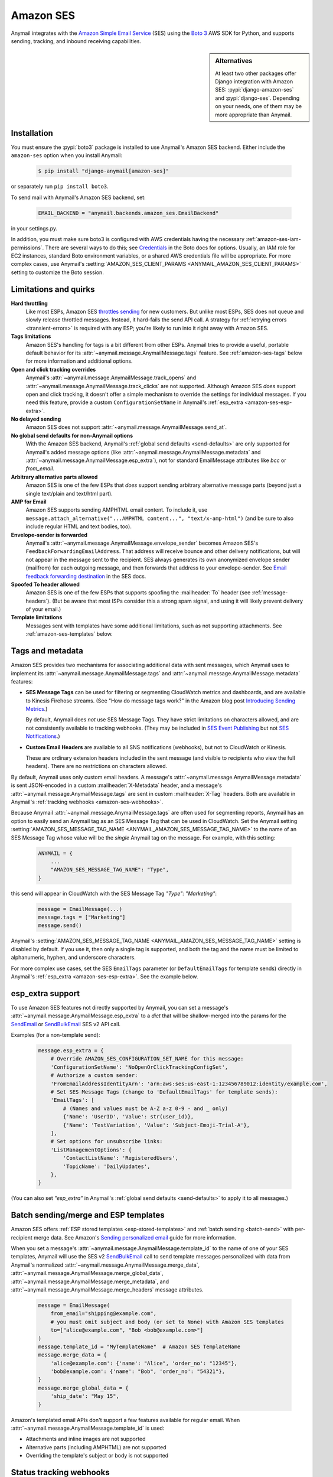 .. _amazon-ses-backend:

Amazon SES
==========

Anymail integrates with the `Amazon Simple Email Service`_ (SES) using the `Boto 3`_
AWS SDK for Python, and supports sending, tracking, and inbound receiving capabilities.

.. versionchanged:: 11.0

    Anymail supports only the newer Amazon SES v2 API. (Anymail 10.x supported both
    SES v1 and v2, and used v2 by default. Anymail 9.x and earlier used SES v1.)
    See :ref:`amazon-ses-v2` below if you are upgrading from an earlier Anymail version.


.. sidebar:: Alternatives

    At least two other packages offer Django integration with
    Amazon SES: :pypi:`django-amazon-ses` and :pypi:`django-ses`.
    Depending on your needs, one of them may be more appropriate than Anymail.


.. _Amazon Simple Email Service: https://aws.amazon.com/ses/
.. _Boto 3: https://boto3.readthedocs.io/en/stable/


Installation
------------

You must ensure the :pypi:`boto3` package is installed to use Anymail's Amazon SES
backend. Either include the ``amazon-ses`` option when you install Anymail:

    .. code-block:: console

        $ pip install "django-anymail[amazon-ses]"

or separately run ``pip install boto3``.

.. versionchanged:: 10.0

    In earlier releases, the "extra name" could use an underscore
    (``django-anymail[amazon_ses]``). That now causes pip to warn
    that "django-anymail does not provide the extra 'amazon_ses',"
    and may result in a broken installation that is missing boto3.

To send mail with Anymail's Amazon SES backend, set:

  .. code-block:: python

      EMAIL_BACKEND = "anymail.backends.amazon_ses.EmailBackend"

in your settings.py.

In addition, you must make sure boto3 is configured with AWS credentials having the
necessary :ref:`amazon-ses-iam-permissions`.
There are several ways to do this; see `Credentials`_ in the Boto docs for options.
Usually, an IAM role for EC2 instances, standard Boto environment variables,
or a shared AWS credentials file will be appropriate. For more complex cases,
use Anymail's :setting:`AMAZON_SES_CLIENT_PARAMS <ANYMAIL_AMAZON_SES_CLIENT_PARAMS>`
setting to customize the Boto session.


.. _Credentials: https://boto3.readthedocs.io/en/stable/guide/configuration.html#configuring-credentials


.. _amazon-ses-quirks:

Limitations and quirks
----------------------

.. versionchanged:: 11.0

    Anymail's :attr:`~anymail.message.AnymailMessage.merge_metadata`
    is now supported.

**Hard throttling**
  Like most ESPs, Amazon SES `throttles sending`_ for new customers. But unlike
  most ESPs, SES does not queue and slowly release throttled messages. Instead, it
  hard-fails the send API call. A strategy for :ref:`retrying errors <transient-errors>`
  is required with any ESP; you're likely to run into it right away with Amazon SES.

**Tags limitations**
  Amazon SES's handling for tags is a bit different from other ESPs.
  Anymail tries to provide a useful, portable default behavior for its
  :attr:`~anymail.message.AnymailMessage.tags` feature. See :ref:`amazon-ses-tags`
  below for more information and additional options.

**Open and click tracking overrides**
  Anymail's :attr:`~anymail.message.AnymailMessage.track_opens` and
  :attr:`~anymail.message.AnymailMessage.track_clicks` are not supported.
  Although Amazon SES *does* support open and click tracking, it doesn't offer
  a simple mechanism to override the settings for individual messages. If you
  need this feature, provide a custom ``ConfigurationSetName`` in Anymail's
  :ref:`esp_extra <amazon-ses-esp-extra>`.

**No delayed sending**
  Amazon SES does not support :attr:`~anymail.message.AnymailMessage.send_at`.

**No global send defaults for non-Anymail options**
  With the Amazon SES backend, Anymail's :ref:`global send defaults <send-defaults>`
  are only supported for Anymail's added message options (like
  :attr:`~anymail.message.AnymailMessage.metadata` and
  :attr:`~anymail.message.AnymailMessage.esp_extra`), not for standard EmailMessage
  attributes like `bcc` or `from_email`.

**Arbitrary alternative parts allowed**
  Amazon SES is one of the few ESPs that *does* support sending arbitrary alternative
  message parts (beyond just a single text/plain and text/html part).

**AMP for Email**
  Amazon SES supports sending AMPHTML email content. To include it, use
  ``message.attach_alternative("...AMPHTML content...", "text/x-amp-html")``
  (and be sure to also include regular HTML and text bodies, too).

**Envelope-sender is forwarded**
  Anymail's :attr:`~anymail.message.AnymailMessage.envelope_sender` becomes
  Amazon SES's ``FeedbackForwardingEmailAddress``. That address will receive bounce and other
  delivery notifications, but will not appear in the message sent to the recipient.
  SES always generates its own anonymized envelope sender (mailfrom) for each outgoing
  message, and then forwards that address to your envelope-sender. See
  `Email feedback forwarding destination`_ in the SES docs.

**Spoofed To header allowed**
  Amazon SES is one of the few ESPs that supports spoofing the :mailheader:`To` header
  (see :ref:`message-headers`). (But be aware that most ISPs consider this a strong spam
  signal, and using it will likely prevent delivery of your email.)

**Template limitations**
  Messages sent with templates have some additional limitations, such as not
  supporting attachments. See :ref:`amazon-ses-templates` below.


.. _throttles sending:
   https://docs.aws.amazon.com/ses/latest/DeveloperGuide/manage-sending-limits.html

.. _Email feedback forwarding destination:
   https://docs.aws.amazon.com/ses/latest/dg/monitor-sending-activity-using-notifications-email.html#monitor-sending-activity-using-notifications-email-destination


.. _amazon-ses-tags:

Tags and metadata
-----------------

Amazon SES provides two mechanisms for associating additional data with sent messages,
which Anymail uses to implement its :attr:`~anymail.message.AnymailMessage.tags`
and :attr:`~anymail.message.AnymailMessage.metadata` features:

* **SES Message Tags** can be used for filtering or segmenting CloudWatch metrics and
  dashboards, and are available to Kinesis Firehose streams. (See "How do message
  tags work?" in the Amazon blog post `Introducing Sending Metrics`_.)

  By default, Anymail does *not* use SES Message Tags. They have strict limitations
  on characters allowed, and are not consistently available to tracking webhooks.
  (They may be included in `SES Event Publishing`_ but not `SES Notifications`_.)

* **Custom Email Headers** are available to all SNS notifications (webhooks), but
  not to CloudWatch or Kinesis.

  These are ordinary extension headers included in the sent message (and visible to
  recipients who view the full headers). There are no restrictions on characters allowed.

By default, Anymail uses only custom email headers. A message's
:attr:`~anymail.message.AnymailMessage.metadata` is sent JSON-encoded in a custom
:mailheader:`X-Metadata` header, and a message's :attr:`~anymail.message.AnymailMessage.tags`
are sent in custom :mailheader:`X-Tag` headers. Both are available in Anymail's
:ref:`tracking webhooks <amazon-ses-webhooks>`.

Because Anymail :attr:`~anymail.message.AnymailMessage.tags` are often used for
segmenting reports, Anymail has an option to easily send an Anymail tag
as an SES Message Tag that can be used in CloudWatch. Set the Anymail setting
:setting:`AMAZON_SES_MESSAGE_TAG_NAME <ANYMAIL_AMAZON_SES_MESSAGE_TAG_NAME>`
to the name of an SES Message Tag whose value will be the *single* Anymail tag
on the message. For example, with this setting:

  .. code-block:: python

      ANYMAIL = {
          ...
          "AMAZON_SES_MESSAGE_TAG_NAME": "Type",
      }

this send will appear in CloudWatch with the SES Message Tag `"Type": "Marketing"`:

  .. code-block:: python

      message = EmailMessage(...)
      message.tags = ["Marketing"]
      message.send()

Anymail's :setting:`AMAZON_SES_MESSAGE_TAG_NAME <ANYMAIL_AMAZON_SES_MESSAGE_TAG_NAME>`
setting is disabled by default. If you use it, then only a single tag is supported,
and both the tag and the name must be limited to alphanumeric, hyphen, and underscore
characters.

For more complex use cases, set the SES ``EmailTags`` parameter (or ``DefaultEmailTags``
for template sends) directly in Anymail's :ref:`esp_extra <amazon-ses-esp-extra>`. See
the example below.

.. _Introducing Sending Metrics:
    https://aws.amazon.com/blogs/ses/introducing-sending-metrics/
.. _SES Event Publishing:
    https://docs.aws.amazon.com/ses/latest/DeveloperGuide/monitor-using-event-publishing.html
.. _SES Notifications:
    https://docs.aws.amazon.com/ses/latest/DeveloperGuide/monitor-sending-using-notifications.html


.. _amazon-ses-esp-extra:

esp_extra support
-----------------

To use Amazon SES features not directly supported by Anymail, you can
set a message's :attr:`~anymail.message.AnymailMessage.esp_extra` to
a `dict` that will be shallow-merged into the params for the `SendEmail`_
or `SendBulkEmail`_ SES v2 API call.

Examples (for a non-template send):

    .. code-block:: python

        message.esp_extra = {
            # Override AMAZON_SES_CONFIGURATION_SET_NAME for this message:
            'ConfigurationSetName': 'NoOpenOrClickTrackingConfigSet',
            # Authorize a custom sender:
            'FromEmailAddressIdentityArn': 'arn:aws:ses:us-east-1:123456789012:identity/example.com',
            # Set SES Message Tags (change to 'DefaultEmailTags' for template sends):
            'EmailTags': [
                # (Names and values must be A-Z a-z 0-9 - and _ only)
                {'Name': 'UserID', 'Value': str(user_id)},
                {'Name': 'TestVariation', 'Value': 'Subject-Emoji-Trial-A'},
            ],
            # Set options for unsubscribe links:
            'ListManagementOptions': {
                'ContactListName': 'RegisteredUsers',
                'TopicName': 'DailyUpdates',
            },
        }


(You can also set `"esp_extra"` in Anymail's :ref:`global send defaults <send-defaults>`
to apply it to all messages.)

.. _SendEmail:
    https://docs.aws.amazon.com/ses/latest/APIReference-V2/API_SendEmail.html
.. _SendBulkEmail:
    https://docs.aws.amazon.com/ses/latest/APIReference-V2/API_SendBulkEmail.html


.. _amazon-ses-templates:

Batch sending/merge and ESP templates
-------------------------------------

Amazon SES offers :ref:`ESP stored templates <esp-stored-templates>`
and :ref:`batch sending <batch-send>` with per-recipient merge data.
See Amazon's `Sending personalized email`_ guide for more information.

When you set a message's :attr:`~anymail.message.AnymailMessage.template_id`
to the name of one of your SES templates, Anymail will use the SES v2 `SendBulkEmail`_
call to send template messages personalized with data
from Anymail's normalized :attr:`~anymail.message.AnymailMessage.merge_data`,
:attr:`~anymail.message.AnymailMessage.merge_global_data`,
:attr:`~anymail.message.AnymailMessage.merge_metadata`, and
:attr:`~anymail.message.AnymailMessage.merge_headers` message attributes.

  .. code-block:: python

      message = EmailMessage(
          from_email="shipping@example.com",
          # you must omit subject and body (or set to None) with Amazon SES templates
          to=["alice@example.com", "Bob <bob@example.com>"]
      )
      message.template_id = "MyTemplateName"  # Amazon SES TemplateName
      message.merge_data = {
          'alice@example.com': {'name': "Alice", 'order_no': "12345"},
          'bob@example.com': {'name': "Bob", 'order_no': "54321"},
      }
      message.merge_global_data = {
          'ship_date': "May 15",
      }

Amazon's templated email APIs don't support a few features available for regular email.
When :attr:`~anymail.message.AnymailMessage.template_id` is used:

* Attachments and inline images are not supported
* Alternative parts (including AMPHTML) are not supported
* Overriding the template's subject or body is not supported

.. versionchanged:: 11.0

    Extra headers, :attr:`~anymail.message.AnymailMessage.metadata`,
    :attr:`~anymail.message.AnymailMessage.merge_metadata`, and
    :attr:`~anymail.message.AnymailMessage.tags` are now fully supported
    when using :attr:`~anymail.message.AnymailMessage.template_id`.
    (This requires :pypi:`boto3` v1.34.98 or later, which enables the
    ReplacementHeaders parameter for SendBulkEmail.)

.. _Sending personalized email:
   https://docs.aws.amazon.com/ses/latest/DeveloperGuide/send-personalized-email-api.html


.. _amazon-ses-webhooks:

Status tracking webhooks
------------------------

Anymail can provide normalized :ref:`status tracking <event-tracking>` notifications
for messages sent through Amazon SES. SES offers two (confusingly) similar kinds of
tracking, and Anymail supports both:

* `SES Notifications`_ include delivered, bounced, and complained (spam) Anymail
  :attr:`~anymail.signals.AnymailTrackingEvent.event_type`\s. (Enabling these
  notifications may allow you to disable SES "email feedback forwarding.")

* `SES Event Publishing`_ also includes delivered, bounced and complained events,
  as well as sent, rejected, opened, clicked, and (template rendering) failed.

Both types of tracking events are delivered to Anymail's webhook URL through
Amazon Simple Notification Service (SNS) subscriptions.

Amazon's naming here can be really confusing. We'll try to be clear about "SES Notifications"
vs. "SES Event Publishing" as the two different kinds of SES tracking events.
And then distinguish all of that from "SNS"---the publish/subscribe service
used to notify Anymail's tracking webhooks about *both* kinds of SES tracking event.

To use Anymail's status tracking webhooks with Amazon SES:

1. First, :ref:`configure Anymail webhooks <webhooks-configuration>` and deploy your
   Django project. (Deploying allows Anymail to confirm the SNS subscription for you
   in step 3.)

Then in Amazon's **Simple Notification Service** console:

2. `Create an SNS Topic`_ to receive Amazon SES tracking events.
   The exact topic name is up to you; choose something meaningful like *SES_Tracking_Events*.

3. Subscribe Anymail's tracking webhook to the SNS Topic you just created. In the SNS
   console, click into the topic from step 2, then click the "Create subscription" button.
   For protocol choose HTTPS. For endpoint enter:

   :samp:`https://{random}:{random}@{yoursite.example.com}/anymail/amazon_ses/tracking/`

     * *random:random* is an :setting:`ANYMAIL_WEBHOOK_SECRET` shared secret
     * *yoursite.example.com* is your Django site

   Anymail will automatically confirm the SNS subscription. (For other options, see
   :ref:`amazon-ses-confirm-sns-subscriptions` below.)

Finally, switch to Amazon's **Simple Email Service** console:

4. **If you want to use SES Notifications:** Follow Amazon's guide to
   `configure SES notifications through SNS`_, using the SNS Topic you created above.
   Choose any event types you want to receive. Be sure to choose "Include original headers"
   if you need access to Anymail's :attr:`~anymail.message.AnymailMessage.metadata` or
   :attr:`~anymail.message.AnymailMessage.tags` in your webhook handlers.

5. **If you want to use SES Event Publishing:**

    a. Follow Amazon's guide to `create an SES "Configuration Set"`_. Name it something meaningful,
       like *TrackingConfigSet.*

    b. Follow Amazon's guide to `add an SNS event destination for SES event publishing`_, using the
       SNS Topic you created above. Choose any event types you want to receive.

    c. Update your Anymail settings to send using this Configuration Set by default:

        .. code-block:: python

            ANYMAIL = {
                # ... other settings ...
                # Use the name from step 5a above:
                "AMAZON_SES_CONFIGURATION_SET_NAME": "TrackingConfigSet",
            }

.. caution::

    The delivery, bounce, and complaint event types are available in both SES Notifications
    *and* SES Event Publishing. If you're using both, don't enable the same events in both
    places, or you'll receive duplicate notifications with *different*
    :attr:`~anymail.signals.AnymailTrackingEvent.event_id`\s.


Note that Amazon SES's open and click tracking does not distinguish individual recipients.
If you send a single message to multiple recipients, Anymail will call your tracking handler
with the "opened" or "clicked" event for *every* original recipient of the message, including
all to, cc and bcc addresses. (Amazon recommends avoiding multiple recipients with SES.)

In your tracking signal receiver, the normalized AnymailTrackingEvent's
:attr:`~anymail.signals.AnymailTrackingEvent.esp_event` will be set to the
the parsed, top-level JSON event object from SES: either `SES Notification contents`_
or `SES Event Publishing contents`_. (The two formats are nearly identical.)
You can use this to obtain SES Message Tags (see :ref:`amazon-ses-tags`) from
SES Event Publishing notifications:

.. code-block:: python

    from anymail.signals import tracking
    from django.dispatch import receiver

    @receiver(tracking)  # add weak=False if inside some other function/class
    def handle_tracking(sender, event, esp_name, **kwargs):
        if esp_name == "Amazon SES":
            try:
                message_tags = {
                    name: values[0]
                    for name, values in event.esp_event["mail"]["tags"].items()}
            except KeyError:
                message_tags = None  # SES Notification (not Event Publishing) event
            print("Message %s to %s event %s: Message Tags %r" % (
                  event.message_id, event.recipient, event.event_type, message_tags))


Anymail does *not* currently check `SNS signature verification`_, because Amazon has not
released a standard way to do that in Python. Instead, Anymail relies on your
:setting:`WEBHOOK_SECRET <ANYMAIL_WEBHOOK_SECRET>` to verify SNS notifications are from an
authorized source.

.. _amazon-ses-sns-retry-policy:

.. note::

    Amazon SNS's default policy for handling HTTPS notification failures is to retry
    three times, 20 seconds apart, and then drop the notification. That means
    **if your webhook is ever offline for more than one minute, you may miss events.**

    For most uses, it probably makes sense to `configure an SNS retry policy`_ with more
    attempts over a longer period. E.g., 20 retries ranging from 5 seconds minimum
    to 600 seconds (5 minutes) maximum delay between attempts, with geometric backoff.

    Also, SNS does *not* guarantee notifications will be delivered to HTTPS subscribers
    like Anymail webhooks. The longest SNS will ever keep retrying is one hour total. If you need
    retries longer than that, or guaranteed delivery, you may need to implement your own queuing
    mechanism with something like Celery or directly on Amazon Simple Queue Service (SQS).


.. _Create an SNS Topic:
    https://docs.aws.amazon.com/sns/latest/dg/CreateTopic.html
.. _configure SES notifications through SNS:
    https://docs.aws.amazon.com/ses/latest/DeveloperGuide/configure-sns-notifications.html
.. _create an SES "Configuration Set":
    https://docs.aws.amazon.com/ses/latest/DeveloperGuide/event-publishing-create-configuration-set.html
.. _add an SNS event destination for SES event publishing:
    https://docs.aws.amazon.com/ses/latest/DeveloperGuide/event-publishing-add-event-destination-sns.html
.. _SES Notification contents:
    https://docs.aws.amazon.com/ses/latest/DeveloperGuide/notification-contents.html
.. _SES Event Publishing contents:
    https://docs.aws.amazon.com/ses/latest/DeveloperGuide/event-publishing-retrieving-sns-contents.html
.. _SNS signature verification:
    https://docs.aws.amazon.com/sns/latest/dg/SendMessageToHttp.verify.signature.html
.. _configure an SNS retry policy:
    https://docs.aws.amazon.com/sns/latest/dg/DeliveryPolicies.html


.. _amazon-ses-inbound:

Inbound webhook
---------------

You can receive email through Amazon SES with Anymail's normalized :ref:`inbound <inbound>`
handling. See `Receiving email with Amazon SES`_ for background.

Configuring Anymail's inbound webhook for Amazon SES is similar to installing the
:ref:`tracking webhook <amazon-ses-webhooks>`. You must use a different SNS Topic
for inbound.

To use Anymail's inbound webhook with Amazon SES:

1. First, if you haven't already, :ref:`configure Anymail webhooks <webhooks-configuration>`
   and deploy your Django project. (Deploying allows Anymail to confirm the SNS subscription
   for you in step 3.)

2. `Create an SNS Topic`_ to receive Amazon SES inbound events.
   The exact topic name is up to you; choose something meaningful like *SES_Inbound_Events*.
   (If you are also using Anymail's tracking events, this must be a *different* SNS Topic.)

3. Subscribe Anymail's inbound webhook to the SNS Topic you just created. In the SNS
   console, click into the topic from step 2, then click the "Create subscription" button.
   For protocol choose HTTPS. For endpoint enter:

   :samp:`https://{random}:{random}@{yoursite.example.com}/anymail/amazon_ses/inbound/`

     * *random:random* is an :setting:`ANYMAIL_WEBHOOK_SECRET` shared secret
     * *yoursite.example.com* is your Django site

   Anymail will automatically confirm the SNS subscription. (For other options, see
   :ref:`amazon-ses-confirm-sns-subscriptions` below.)

4. Next, follow Amazon's guide to `Setting up Amazon SES email receiving`_.
   There are several steps. Come back here when you get to "Action Options"
   in the last step, "Creating Receipt Rules."

5. Anymail supports two SES receipt actions: S3 and SNS. (Both actually use SNS.)
   You can choose either one: the SNS action is easier to set up, but the S3 action
   allows you to receive larger messages and can be more robust.
   (You can change at any time, but don't use both simultaneously.)

   * **For the SNS action:** choose the SNS Topic you created in step 2. Anymail will handle
     either Base64 or UTF-8 encoding; use Base64 if you're not sure.

   * **For the S3 action:** choose or create any S3 bucket that Boto will be able to read.
     (See :ref:`amazon-ses-iam-permissions`; *don't* use a world-readable bucket!)
     "Object key prefix" is optional. Anymail does *not* currently support the
     "Encrypt message" option. Finally, choose the SNS Topic you created in step 2.

Amazon SES will likely deliver a test message to your Anymail inbound handler immediately
after you complete the last step.

If you are using the S3 receipt action, note that Anymail does not delete the S3 object.
You can delete it from your code after successful processing, or set up S3 bucket policies
to automatically delete older messages. In your inbound handler, you can retrieve the S3
object key by prepending the "object key prefix" (if any) from your receipt rule to Anymail's
:attr:`event.event_id <anymail.signals.AnymailInboundEvent.event_id>`.

Amazon SNS imposes a 15 second limit on all notifications. This includes time to download
the message (if you are using the S3 receipt action) and any processing in your
signal receiver. If the total takes longer, SNS will consider the notification failed
and will make several repeat attempts. To avoid problems, it's essential any lengthy
operations are offloaded to a background task.

Amazon SNS's default retry policy times out after one minute of failed notifications.
If your webhook is ever unreachable for more than a minute, **you may miss inbound mail.**
You'll probably want to adjust your SNS topic settings to reduce the chances of that.
See the note about :ref:`retry policies <amazon-ses-sns-retry-policy>` in the tracking
webhooks discussion above.

In your inbound signal receiver, the normalized AnymailTrackingEvent's
:attr:`~anymail.signals.AnymailTrackingEvent.esp_event` will be set to the
the parsed, top-level JSON object described in `SES Email Receiving contents`_.

.. _Receiving email with Amazon SES:
    https://docs.aws.amazon.com/ses/latest/DeveloperGuide/receiving-email.html
.. _Setting up Amazon SES email receiving:
    https://docs.aws.amazon.com/ses/latest/DeveloperGuide/receiving-email-setting-up.html
.. _SES Email Receiving contents:
    https://docs.aws.amazon.com/ses/latest/DeveloperGuide/receiving-email-notifications-contents.html


.. _amazon-ses-confirm-sns-subscriptions:

Confirming SNS subscriptions
----------------------------

Amazon SNS requires HTTPS endpoints (webhooks) to confirm they actually want to subscribe
to an SNS Topic. See `Sending SNS messages to HTTPS endpoints`_ in the Amazon SNS docs
for more information.

(This has nothing to do with verifying email identities in Amazon *SES*,
and is not related to email recipients confirming subscriptions to your content.)

Anymail will automatically handle SNS endpoint confirmation for you, for both tracking and inbound
webhooks, if both:

1. You have deployed your Django project with :ref:`Anymail webhooks enabled <webhooks-configuration>`
   and an Anymail :setting:`WEBHOOK_SECRET <ANYMAIL_WEBHOOK_SECRET>` set, **before** subscribing the SNS Topic
   to the webhook URL.

   .. caution::

      If you create the SNS subscription *before* deploying your Django project with the webhook secret
      set, confirmation will fail and you will need to **re-create the subscription** by entering the
      full URL and webhook secret into the SNS console again.

      You **cannot** use the SNS console's "Request confirmation" button to re-try confirmation.
      (That will fail due to an `SNS console bug`_ that sends authentication as asterisks,
      rather than the username:password secret you originally entered.)

2. The SNS endpoint URL includes the correct Anymail :setting:`WEBHOOK_SECRET <ANYMAIL_WEBHOOK_SECRET>`
   as HTTP basic authentication. (Amazon SNS only allows this with https urls, not plain http.)

   Anymail requires a valid secret to ensure the subscription request is coming from you, not some other
   AWS user.

If you do not want Anymail to automatically confirm SNS subscriptions for its webhook URLs, set
:setting:`AMAZON_SES_AUTO_CONFIRM_SNS_SUBSCRIPTIONS <ANYMAIL_AMAZON_SES_AUTO_CONFIRM_SNS_SUBSCRIPTIONS>`
to `False` in your ANYMAIL settings.

When auto-confirmation is disabled (or if Anymail receives an unexpected confirmation request),
it will raise an :exc:`AnymailWebhookValidationFailure`, which should show up in your Django error
logging. The error message will include the Token you can use to manually confirm the subscription
in the Amazon SNS console or through the SNS API.


.. _Sending SNS messages to HTTPS endpoints:
    https://docs.aws.amazon.com/sns/latest/dg/SendMessageToHttp.html
.. _SNS console bug:
    https://github.com/anymail/django-anymail/issues/194#issuecomment-665350148


.. _amazon-ses-settings:

Settings
--------

Additional Anymail settings for use with Amazon SES:

.. setting:: ANYMAIL_AMAZON_SES_CLIENT_PARAMS

.. rubric:: AMAZON_SES_CLIENT_PARAMS

Optional. Additional `client parameters`_ Anymail should use to create the boto3 session client. Example:

  .. code-block:: python

      ANYMAIL = {
          ...
          "AMAZON_SES_CLIENT_PARAMS": {
              # example: override normal Boto credentials specifically for Anymail
              "aws_access_key_id": os.getenv("AWS_ACCESS_KEY_FOR_ANYMAIL_SES"),
              "aws_secret_access_key": os.getenv("AWS_SECRET_KEY_FOR_ANYMAIL_SES"),
              "region_name": "us-west-2",
              # override other default options
              "config": {
                  "connect_timeout": 30,
                  "read_timeout": 30,
              }
          },
      }

In most cases, it's better to let Boto obtain its own credentials through one of its other
mechanisms: an IAM role for EC2 instances, standard AWS_ACCESS_KEY_ID, AWS_SECRET_ACCESS_KEY
and AWS_SESSION_TOKEN environment variables, or a shared AWS credentials file.

.. _client parameters:
    https://boto3.readthedocs.io/en/stable/reference/core/session.html#boto3.session.Session.client


.. setting:: ANYMAIL_AMAZON_SES_SESSION_PARAMS

.. rubric:: AMAZON_SES_SESSION_PARAMS

Optional. Additional `session parameters`_ Anymail should use to create the boto3 Session. Example:

  .. code-block:: python

      ANYMAIL = {
          ...
          "AMAZON_SES_SESSION_PARAMS": {
              "profile_name": "anymail-testing",
          },
      }

.. _session parameters:
    https://boto3.readthedocs.io/en/stable/reference/core/session.html#boto3.session.Session


.. setting:: ANYMAIL_AMAZON_SES_CONFIGURATION_SET_NAME

.. rubric:: AMAZON_SES_CONFIGURATION_SET_NAME

Optional. The name of an Amazon SES `Configuration Set`_ Anymail should use when sending messages.
The default is to send without any Configuration Set. Note that a Configuration Set is
required to receive SES Event Publishing tracking events. See :ref:`amazon-ses-webhooks` above.

You can override this for individual messages with :ref:`esp_extra <amazon-ses-esp-extra>`.

.. _Configuration Set:
    https://docs.aws.amazon.com/ses/latest/DeveloperGuide/using-configuration-sets.html


.. setting:: ANYMAIL_AMAZON_SES_MESSAGE_TAG_NAME

.. rubric:: AMAZON_SES_MESSAGE_TAG_NAME

Optional, default `None`. The name of an Amazon SES "Message Tag" whose value is set
from a message's Anymail :attr:`~anymail.message.AnymailMessage.tags`.
See :ref:`amazon-ses-tags` above.


.. setting:: ANYMAIL_AMAZON_SES_AUTO_CONFIRM_SNS_SUBSCRIPTIONS

.. rubric:: AMAZON_SES_AUTO_CONFIRM_SNS_SUBSCRIPTIONS

Optional boolean, default `True`. Set to `False` to prevent Anymail webhooks from automatically
accepting Amazon SNS subscription confirmation requests.
See :ref:`amazon-ses-confirm-sns-subscriptions` above.


.. _amazon-ses-iam-permissions:

IAM permissions
---------------

Anymail requires IAM permissions that will allow it to use these actions:

* To send mail:

  * Ordinary (non-templated) sends: ``ses:SendEmail``
  * Template/merge sends: ``ses:SendBulkEmail``

* To :ref:`automatically confirm <amazon-ses-confirm-sns-subscriptions>`
  webhook SNS subscriptions: ``sns:ConfirmSubscription``

* For status tracking webhooks: no special permissions

* To receive inbound mail:

  * With an "SNS action" receipt rule: no special permissions
  * With an "S3 action" receipt rule: ``s3:GetObject`` on the S3 bucket
    and prefix used (or S3 Access Control List read access for inbound
    messages in that bucket)


This IAM policy covers all of those:

    .. code-block:: json

        {
          "Version": "2012-10-17",
          "Statement": [{
            "Effect": "Allow",
            "Action": ["ses:SendEmail", "ses:SendBulkEmail"],
            "Resource": "*"
          }, {
            "Effect": "Allow",
            "Action": ["sns:ConfirmSubscription"],
            "Resource": ["arn:aws:sns:*:*:*"]
          }, {
            "Effect": "Allow",
            "Action": ["s3:GetObject"],
            "Resource": ["arn:aws:s3:::MY-PRIVATE-BUCKET-NAME/MY-INBOUND-PREFIX/*"]
          }]
        }

(Anymail does not need access to ``ses:SendRawEmail``
or ``ses:SendBulkTemplatedEmail``. Those are SES v1 actions.)


.. _amazon-ses-iam-errors:

.. note:: **Misleading IAM error messages**

    Permissions errors for the SES v2 API often refer to the equivalent SES v1 API name,
    which can be confusing. For example, this error (emphasis added):

    .. parsed-literal::

        An error occurred (AccessDeniedException) when calling the **SendEmail** operation:
        User 'arn:...' is not authorized to perform **'ses:SendRawEmail'** on resource 'arn:...'

    actually indicates problems with IAM policies for the v2 ``ses:SendEmail`` action,
    *not* the v1 ``ses:SendRawEmail`` action. (The correct action appears as the "operation"
    in the first line of the error message.)

Following the principle of `least privilege`_, you should omit permissions
for any features you aren't using, and you may want to add additional restrictions:

* For Amazon SES sending, you can add conditions to restrict senders, recipients, times,
  or other properties. See Amazon's `Controlling access to Amazon SES`_ guide.
  (Be aware that the SES v2 ``SendBulkEmail`` API does not support condition keys
  that restrict email addresses, and using them can cause misleading error messages.
  All other SES APIs used by Anymail *do* support address restrictions, including
  the SES v2 ``SendEmail`` API used for non-template sends.)

* For auto-confirming webhooks, you might limit the resource to SNS topics owned
  by your AWS account, and/or specific topic names or patterns. E.g.,
  ``"arn:aws:sns:*:0000000000000000:SES_*_Events"`` (replacing the zeroes with
  your numeric AWS account id). See Amazon's guide to `Amazon SNS ARNs`_.

* For inbound S3 delivery, there are multiple ways to control S3 access and data
  retention. See Amazon's `Managing access permissions to your Amazon S3 resources`_.
  (And obviously, you should *never store incoming emails to a public bucket!*)

  Also, you may need to grant Amazon SES (but *not* Anymail) permission to *write*
  to your inbound bucket. See Amazon's `Giving permissions to Amazon SES for email receiving`_.

* For all operations, you can limit source IP, allowable times, user agent, and more.
  (Requests from Anymail will include "django-anymail/*version*" along with Boto's user-agent.)
  See Amazon's guide to `IAM condition context keys`_.


.. _least privilege:
    https://docs.aws.amazon.com/IAM/latest/UserGuide/best-practices.html#grant-least-privilege
.. _Controlling access to Amazon SES:
    https://docs.aws.amazon.com/ses/latest/DeveloperGuide/control-user-access.html
.. _Amazon SNS ARNs:
    https://docs.aws.amazon.com/sns/latest/dg/UsingIAMwithSNS.html#SNS_ARN_Format
.. _Managing access permissions to your Amazon S3 resources:
    https://docs.aws.amazon.com/AmazonS3/latest/dev/s3-access-control.html
.. _Giving permissions to Amazon SES for email receiving:
    https://docs.aws.amazon.com/ses/latest/DeveloperGuide/receiving-email-permissions.html
.. _IAM condition context keys:
    https://docs.aws.amazon.com/IAM/latest/UserGuide/reference_policies_condition-keys.html


.. _amazon-ses-v1:
.. _amazon-ses-v2:

Migrating to the SES v2 API
---------------------------

.. versionchanged:: 10.0

Anymail 10.0 and later use Amazon's updated SES v2 API to send email. Earlier Anymail releases
used the original Amazon SES API (v1) by default. Although the capabilities of the two
SES versions are virtually identical, Amazon is implementing improvements (such as
increased maximum message size) only in the v2 API.

(The upgrade for SES v2 affects only sending email. There are no changes required
for status tracking webhooks or receiving inbound email.)

Migrating to SES v2 requires minimal code changes:

1.  Update your :ref:`IAM permissions <amazon-ses-iam-permissions>` to grant Anymail
    access to the SES v2 sending actions: ``ses:SendEmail`` for ordinary sends, and/or
    ``ses:SendBulkEmail`` to send using SES templates. (The IAM action
    prefix is just ``ses`` for both the v1 and v2 APIs.)

    Access to ``ses:SendRawEmail`` or ``ses:SendBulkTemplatedEmail`` can be removed.
    (Those actions are only needed for SES v1.)

    If you run into unexpected IAM authorization failures, see the note about
    :ref:`misleading IAM permissions errors <amazon-ses-iam-errors>` above.

2.  If your code uses Anymail's :attr:`~anymail.message.AnymailMessage.esp_extra`
    to pass additional SES API parameters, or examines the raw
    :attr:`~anymail.message.AnymailStatus.esp_response` after sending a message,
    you may need to update it for the v2 API. Many parameters have different names
    in the v2 API compared to the equivalent v1 calls, and the response formats are
    slightly different.

    Among v1 parameters commonly used, ``ConfigurationSetName`` is unchanged in v2,
    but v1's ``Tags`` and most ``*Arn`` parameters have been renamed in v2.
    See AWS's docs for SES v1 `SendRawEmail`_ vs. v2 `SendEmail`_, or if you are sending
    with SES templates, compare v1 `SendBulkTemplatedEmail`_ to v2 `SendBulkEmail`_.

    (If you do not use :attr:`!esp_extra` or :attr:`!esp_response`, you can
    safely ignore this.)

3.  If your settings.py :setting:`!EMAIL_BACKEND` setting refers to ``amazon_sesv1``
    or ``amazon_sesv2``, change that to just ``amazon_ses``:

    .. code-block:: python

       EMAIL_BACKEND = "anymail.backends.amazon_ses.EmailBackend"

.. _SendRawEmail:
    https://docs.aws.amazon.com/ses/latest/APIReference/API_SendRawEmail.html
.. _SendBulkTemplatedEmail:
    https://docs.aws.amazon.com/ses/latest/APIReference/API_SendBulkTemplatedEmail.html
